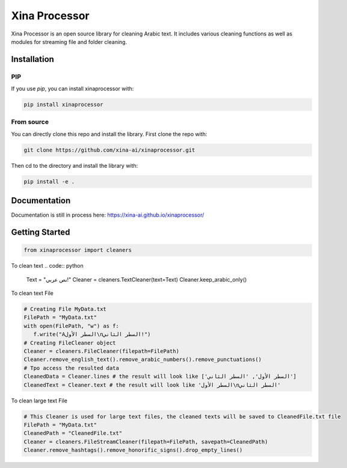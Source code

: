 Xina Processor
----------------
.. image:: ./imgs/logo.png
   :width: 400
   :alt: Xina AI

Xina Processor is an open source library for cleaning Arabic text. It includes various cleaning functions as well as modules for streaming file and folder cleaning.

Installation
==============

=====
PIP
=====

If you use `pip`, you can install xinaprocessor with:

.. code:: bash

   pip install xinaprocessor

==============
From source
==============

You can directly clone this repo and install the library. First clone the repo with:

.. code:: bash

   git clone https://github.com/xina-ai/xinaprocessor.git

Then cd to the directory and install the library with:

.. code:: bash

   pip install -e .

Documentation
================

Documentation is still in process here: https://xina-ai.github.io/xinaprocessor/


Getting Started
================

.. code:: python

   from xinaprocessor import cleaners 



To clean text
.. code:: python

   Text = "نص عربي!"
   Cleaner = cleaners.TextCleaner(text=Text)
   Cleaner.keep_arabic_only()



To clean text File

.. code:: python

   # Creating File MyData.txt
   FilePath = "MyData.txt"
   with open(FilePath, "w") as f:
      f.write("Aالسطر الأول\nالسطر الثاني!")
   # Creating FileCleaner object
   Cleaner = cleaners.FileCleaner(filepath=FilePath)
   Cleaner.remove_english_text().remove_arabic_numbers().remove_punctuations()
   # Tpo access the resulted data
   CleanedData = Cleaner.lines # the result will look like ['السطر الأول', 'السطر الثاني']
   CleanedText = Cleaner.text # the result will look like 'السطر الأول\nالسطر الثاني'
   
   
To clean large text File

.. code:: python

   # This Cleaner is used for large text files, the cleaned texts will be saved to CleanedFile.txt file
   FilePath = "MyData.txt"
   CleanedPath = "CleanedFile.txt"
   Cleaner = cleaners.FileStreamCleaner(filepath=FilePath, savepath=CleanedPath)
   Cleaner.remove_hashtags().remove_honorific_signs().drop_empty_lines()
   
